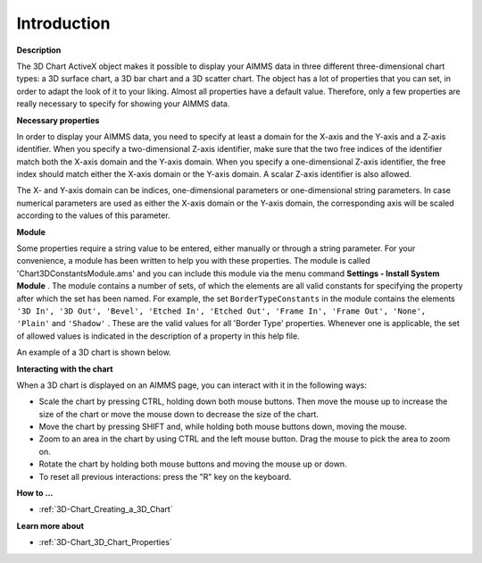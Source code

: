 .. |img_def_3Dchart_BMP| image:: images/3Dchart.BMP


.. _3D-Chart_3D_Chart_-_Introduction:


Introduction
============

**Description** 

The 3D Chart ActiveX object makes it possible to display your AIMMS data in three different three-dimensional chart types: a 3D surface chart, a 3D bar chart and a 3D scatter chart. The object has a lot of properties that you can set, in order to adapt the look of it to your liking. Almost all properties have a default value. Therefore, only a few properties are really necessary to specify for showing your AIMMS data. 



**Necessary properties** 

In order to display your AIMMS data, you need to specify at least a domain for the X-axis and the Y-axis and a Z-axis identifier. When you specify a two-dimensional Z-axis identifier, make sure that the two free indices of the identifier match both the X-axis domain and the Y-axis domain. When you specify a one-dimensional Z-axis identifier, the free index should match either the X-axis domain or the Y-axis domain. A scalar Z-axis identifier is also allowed.



The X- and Y-axis domain can be indices, one-dimensional parameters or one-dimensional string parameters. In case numerical parameters are used as either the X-axis domain or the Y-axis domain, the corresponding axis will be scaled according to the values of this parameter.



**Module** 

Some properties require a string value to be entered, either manually or through a string parameter. For your convenience, a module has been written to help you with these properties. The module is called 'Chart3DConstantsModule.ams' and you can include this module via the menu command **Settings - Install System Module** . The module contains a number of sets, of which the elements are all valid constants for specifying the property after which the set has been named. For example, the set ``BorderTypeConstants``  in the module contains the elements ``'3D In', '3D Out', 'Bevel', 'Etched In', 'Etched Out', 'Frame In', 'Frame Out', 'None', 'Plain'``  and ``'Shadow'`` . These are the valid values for all 'Border Type' properties. Whenever one is applicable, the set of allowed values is indicated in the description of a property in this help file.



An example of a 3D chart is shown below.



|img_def_3Dchart_BMP|





**Interacting with the chart** 

When a 3D chart is displayed on an AIMMS page, you can interact with it in the following ways:



- Scale the chart by pressing CTRL, holding down both mouse buttons. Then move the mouse up to increase the size of the chart or move    the mouse down to decrease the size of the chart.



- Move the chart by pressing SHIFT and, while holding both mouse buttons down, moving the mouse.



- Zoom to an area in the chart by using CTRL and the left mouse button. Drag the mouse to pick the area to zoom on.



- Rotate the chart by holding both mouse buttons and moving the mouse up or down.



- To reset all previous interactions: press the "R" key on the keyboard.







**How to ...** 

*	:ref:`3D-Chart_Creating_a_3D_Chart`  




**Learn more about** 

*	:ref:`3D-Chart_3D_Chart_Properties`  



